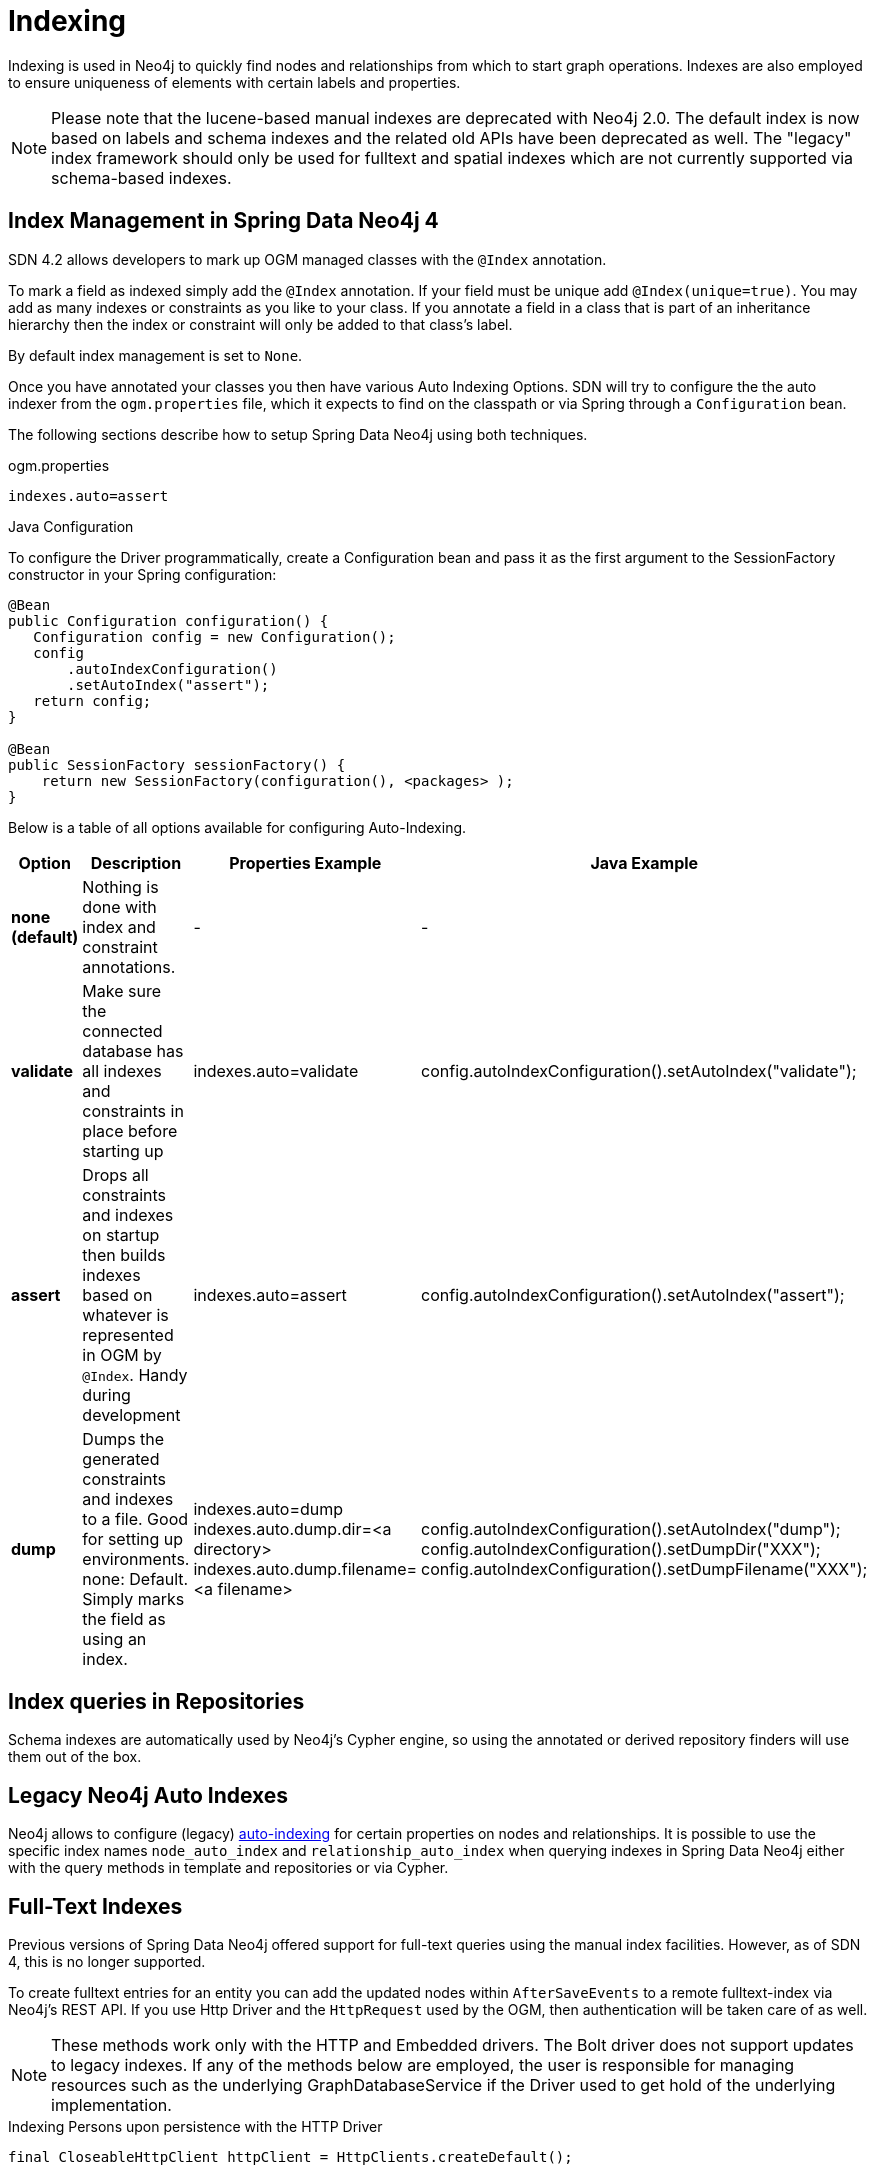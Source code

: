 [[reference_programming-model_indexing]]
= Indexing

Indexing is used in Neo4j to quickly find nodes and relationships from which to start graph operations.
Indexes are also employed to ensure uniqueness of elements with certain labels and properties.

[NOTE]
====
Please note that the lucene-based manual indexes are deprecated with Neo4j 2.0.
The default index is now based on labels and schema indexes and the related old APIs have been deprecated as well.
The "legacy" index framework should only be used for fulltext and spatial indexes which are not currently supported via schema-based indexes.
====

== Index Management in Spring Data Neo4j 4


SDN 4.2 allows developers to mark up OGM managed classes with the `@Index` annotation.

To mark a field as indexed simply add the `@Index` annotation.  If your field must be unique add `@Index(unique=true)`.  You may add as many indexes or constraints as you like to your class.  If you annotate a field in a class that is part of an inheritance hierarchy then the index or constraint will only be added to that class's label.

By default index management is set to `None`.

Once you have annotated your classes you then have various Auto Indexing Options.  SDN will try to configure the the auto indexer from the `ogm.properties` file, which it expects to find on the classpath or via Spring through a `Configuration` bean.

The following sections describe how to setup Spring Data Neo4j using both techniques.


.ogm.properties

```
indexes.auto=assert
```


.Java Configuration

To configure the Driver programmatically, create a Configuration bean and pass it as the first argument to the SessionFactory constructor in your Spring configuration:

[source,java]
----

@Bean
public Configuration configuration() {
   Configuration config = new Configuration();
   config
       .autoIndexConfiguration()
       .setAutoIndex("assert");
   return config;
}

@Bean
public SessionFactory sessionFactory() {
    return new SessionFactory(configuration(), <packages> );
}
----

Below is a table of all options available for configuring Auto-Indexing.

|===
|Option|Description|Properties Example|Java Example

| *none (default)*
| Nothing is done with index and constraint annotations.
| -
| -

| *validate*
| Make sure the connected database has all indexes and constraints in place before starting up
| indexes.auto=validate
| config.autoIndexConfiguration().setAutoIndex("validate");

| *assert*
| Drops all constraints and indexes on startup then builds indexes based on whatever is represented in OGM by `@Index`. Handy during development
| indexes.auto=assert
| config.autoIndexConfiguration().setAutoIndex("assert");

| *dump*
| Dumps the generated constraints and indexes to a file. Good for setting up environments. none: Default. Simply marks the field as using an index.
| indexes.auto=dump
  indexes.auto.dump.dir=<a directory>
  indexes.auto.dump.filename=<a filename>
| config.autoIndexConfiguration().setAutoIndex("dump");
  config.autoIndexConfiguration().setDumpDir("XXX");
  config.autoIndexConfiguration().setDumpFilename("XXX");

|===



== Index queries in Repositories

Schema indexes are automatically used by Neo4j's Cypher engine, so using the annotated or derived repository finders will use them out of the box.

== Legacy Neo4j Auto Indexes

Neo4j allows to configure (legacy) http://neo4j.com/docs/stable/auto-indexing.html[auto-indexing] for certain properties on nodes and relationships.
It is possible to use the specific index names `node_auto_index` and `relationship_auto_index` when querying indexes in Spring Data Neo4j either with the query methods in template and repositories or via Cypher.

== Full-Text Indexes

Previous versions of Spring Data Neo4j offered support for full-text queries using the manual index facilities.
However, as of SDN 4, this is no longer supported.

To create fulltext entries for an entity you can add the updated nodes within `AfterSaveEvents` to a remote fulltext-index via Neo4j's REST API.
If you use Http Driver and the `HttpRequest` used by the OGM, then authentication will be taken care of as well.

[NOTE]
====
These methods work only with the HTTP and Embedded drivers. The Bolt driver does not support updates to legacy indexes.
If any of the methods below are employed, the user is responsible for managing resources such as the underlying GraphDatabaseService if the Driver used to get hold of the underlying implementation.
====

.Indexing Persons upon persistence with the HTTP Driver
[source,java]
----
final CloseableHttpClient httpClient = HttpClients.createDefault();

@Bean
ApplicationListener<AfterSaveEvent> afterSaveEventApplicationListener() {
    return new ApplicationListener<AfterSaveEvent>() {
        @Override
        public void onApplicationEvent(AfterSaveEvent event) {
            if(event.getEntity() instanceof Person) {
                String uri = Components.driver().getConfiguration().getURI() +
                            "/db/data/index/node/" + indexName;
                HttpPost httpPost = new HttpPost(uri);
                Person person = (Person) event.getEntity();
                //Construct the JSON statements
                try {
                    httpPost.setEntity(new StringEntity(json.toString()));
                    HttpRequest.execute(httpClient, httpPost,
                                        Components.driver().getConfiguration().getCredentials());
                } catch (Exception e) {
                    //Handle any exceptions
                }
            }
        }
    };
}
----

.Indexing Persons upon persistence with the Embedded Driver
[source,java]
----

@Bean
ApplicationListener<AfterSaveEvent> afterSaveEventApplicationListener() {
    return new ApplicationListener<AfterSaveEvent>() {
        @Override
        public void onApplicationEvent(AfterSaveEvent event) {

            if(event.getEntity() instanceof Person) {
                EmbeddedDriver embeddedDriver = (EmbeddedDriver) Components.driver();
                GraphDatabaseService databaseService = embeddedDriver.getGraphDatabaseService();
                Person person = (Person) event.getEntity();
                try (Transaction tx = databaseService.beginTx()) {
                    Node node = databaseService.getNodeById(person.getNodeId());
                    databaseService.index().forNodes(indexName).add(node, key, value);
                    tx.success();
                }
            }
        }
    };
}
----

Fulltext query support is still available via Cypher queries which can be executed via the `Session`, or as a `@Query` defined in a repository class.

== Spatial Indexes

Previous versions of Spring Data Neo4j offered support for spatial queries using the `neo4j-spatial` library.
However, as of SDN 4 at least, this is no longer supported.

A strategy similar to the full-text indexes being updated within `AfterSaveEvents` can be employed to support Spatial Indexes.
The http://neo4j-contrib.github.io/spatial/#spatial-server-plugin[Neo4j Spatial Plugin] exposes a REST API to interact with the library.

